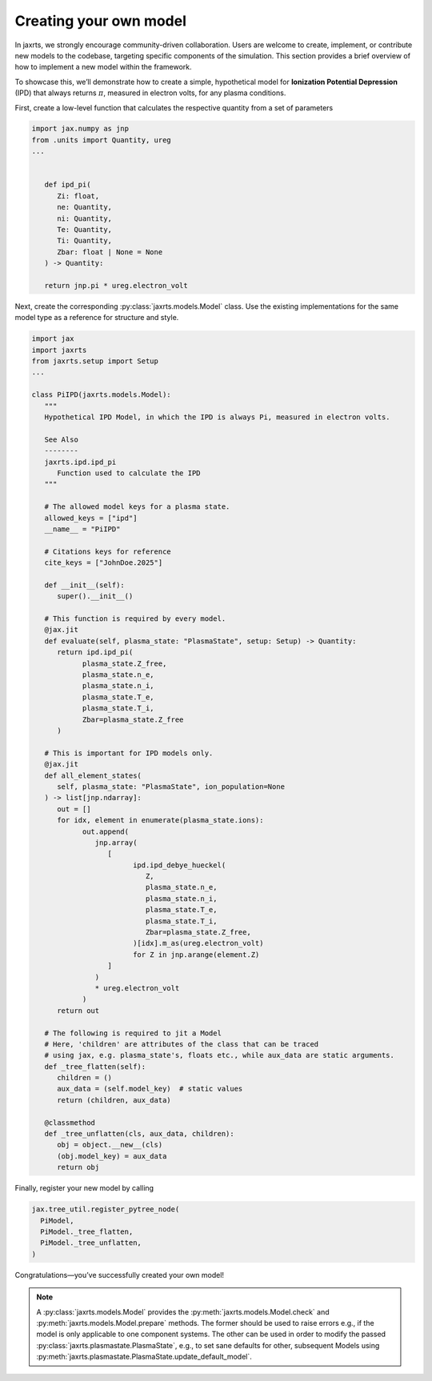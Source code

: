 Creating your own model
=======================

In jaxrts, we strongly encourage community-driven collaboration.
Users are welcome to create, implement, or contribute new models to the codebase, targeting specific components of the simulation. 
This section provides a brief overview of how to implement a new model within the framework.

To showcase this, we’ll demonstrate how to create a simple, hypothetical model for **Ionization Potential Depression** (IPD) that always returns :math:`\pi`, measured in electron volts, for any plasma conditions.

First, create a low-level function that calculates the respective quantity from a set of parameters

.. code-block:: Python

   import jax.numpy as jnp
   from .units import Quantity, ureg
   ...


      def ipd_pi(
         Zi: float,
         ne: Quantity,
         ni: Quantity,
         Te: Quantity,
         Ti: Quantity,
         Zbar: float | None = None
      ) -> Quantity:

      return jnp.pi * ureg.electron_volt

Next, create the corresponding :py:class:`jaxrts.models.Model` class. Use the existing implementations for the same model
type as a reference for structure and style.

.. code-block:: Python

   import jax
   import jaxrts
   from jaxrts.setup import Setup
   ...

   class PiIPD(jaxrts.models.Model):
      """
      Hypothetical IPD Model, in which the IPD is always Pi, measured in electron volts.

      See Also
      --------
      jaxrts.ipd.ipd_pi
         Function used to calculate the IPD
      """

      # The allowed model keys for a plasma state.
      allowed_keys = ["ipd"]
      __name__ = "PiIPD"

      # Citations keys for reference
      cite_keys = ["JohnDoe.2025"]

      def __init__(self):
         super().__init__()

      # This function is required by every model.
      @jax.jit
      def evaluate(self, plasma_state: "PlasmaState", setup: Setup) -> Quantity:
         return ipd.ipd_pi(
               plasma_state.Z_free,
               plasma_state.n_e,
               plasma_state.n_i,
               plasma_state.T_e,
               plasma_state.T_i,
               Zbar=plasma_state.Z_free
         )

      # This is important for IPD models only.
      @jax.jit
      def all_element_states(
         self, plasma_state: "PlasmaState", ion_population=None
      ) -> list[jnp.ndarray]:
         out = []
         for idx, element in enumerate(plasma_state.ions):
               out.append(
                  jnp.array(
                     [
                           ipd.ipd_debye_hueckel(
                              Z,
                              plasma_state.n_e,
                              plasma_state.n_i,
                              plasma_state.T_e,
                              plasma_state.T_i,
                              Zbar=plasma_state.Z_free,
                           )[idx].m_as(ureg.electron_volt)
                           for Z in jnp.arange(element.Z)
                     ]
                  )
                  * ureg.electron_volt
               )
         return out

      # The following is required to jit a Model
      # Here, 'children' are attributes of the class that can be traced
      # using jax, e.g. plasma_state's, floats etc., while aux_data are static arguments.
      def _tree_flatten(self):
         children = ()
         aux_data = (self.model_key)  # static values
         return (children, aux_data)

      @classmethod
      def _tree_unflatten(cls, aux_data, children):
         obj = object.__new__(cls)
         (obj.model_key) = aux_data
         return obj

Finally, register your new model by calling

.. code-block:: Python

      jax.tree_util.register_pytree_node(
        PiModel,
        PiModel._tree_flatten,
        PiModel._tree_unflatten,
      )

Congratulations—you’ve successfully created your own model!

.. note::

   A :py:class:`jaxrts.models.Model` provides the :py:meth:`jaxrts.models.Model.check` and :py:meth:`jaxrts.models.Model.prepare` methods. The former should be used to raise errors e.g., if the model is only applicable to one component systems. The other can be used in order to modify the passed :py:class:`jaxrts.plasmastate.PlasmaState`, e.g., to set sane defaults for other, subsequent Models using :py:meth:`jaxrts.plasmastate.PlasmaState.update_default_model`.